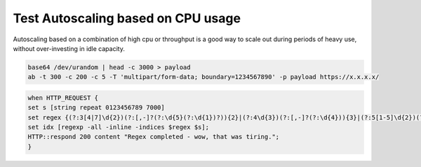 Test Autoscaling based on CPU usage
-----------------------------------

Autoscaling based on a combination of high cpu or throughput is a good way to scale out during periods of heavy use, without over-investing in idle capacity.

.. image:: ./images/1_ab_test_app.png
  :scale: 50%

.. code-block:: bash

   base64 /dev/urandom | head -c 3000 > payload
   ab -t 300 -c 200 -c 5 -T 'multipart/form-data; boundary=1234567890' -p payload https://x.x.x.x/


.. image:: ./images/2_create_cpu_churn_irule.png
  :scale: 50%

.. code-block:: bash

   when HTTP_REQUEST {
   set s [string repeat 0123456789 7000]
   set regex {(?:3[4|7]\d{2})(?:[,-]?(?:\d{5}(?:\d{1})?)){2}|(?:4\d{3})(?:[,-]?(?:\d{4})){3}|(?:5[1-5]\d{2})(?:[,-]?(?:\d{4})){3}|(?:6011)(?:[,-]?(?:\d{4})){3}}
   set idx [regexp -all -inline -indices $regex $s];
   HTTP::respond 200 content "Regex completed - wow, that was tiring.";
   }


.. image:: ./images/3_paste_cpu_churn_irule.png
  :scale: 50%

.. image:: ./images/4_attach_irule_1.png
  :scale: 50%

.. image:: ./images/5_attach_irule_2.png
  :scale: 50%

.. image:: ./images/7_https_app.png
  :scale: 50%

.. image:: ./images/8_cpu_usage.png
  :scale: 50%

.. image:: ./images/9_active_alerts.png
  :scale: 50%

.. image:: ./images/10_alert_history.png
  :scale: 50%

.. image:: ./images/11_alert_rules_11.png
  :scale: 50%

.. image:: ./images/12_alert_rules_12.png
  :scale: 50%

.. image:: ./images/13_health_critical_1.png
  :scale: 50%

.. image:: ./images/13_health_critical_2.png
  :scale: 50%

.. image:: ./images/14_bigip_initializing.png
  :scale: 50%

.. image:: ./images/15_asg_details.png
  :scale: 50%

.. image:: ./images/16_asg_instances.png
  :scale: 50%

.. image:: ./images/17_ssg_max_instances.png
  :scale: 50%

.. image:: ./images/18_ssg_another_device.png
  :scale: 50%

.. image:: ./images/19_login_another_bigip.png
  :scale: 50%